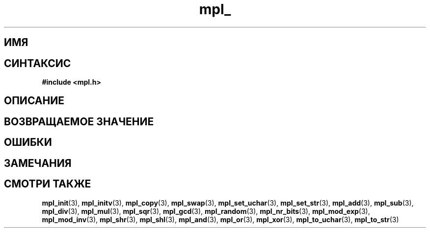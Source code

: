 .TH "mpl_" "3" "23 ноября 2012" "Linux" "MPL Functions Manual"
.
.SH ИМЯ

.
.SH СИНТАКСИС
.nf
.B #include <mpl.h>
.sp
.BI
.fi
.
.SH ОПИСАНИЕ

.
.SH "ВОЗВРАЩАЕМОЕ ЗНАЧЕНИЕ"

.
.SH ОШИБКИ

.
.SH ЗАМЕЧАНИЯ

.
.SH "СМОТРИ ТАКЖЕ"
.BR mpl_init (3),
.BR mpl_initv (3),
.BR mpl_copy (3),
.BR mpl_swap (3),
.BR mpl_set_uchar (3),
.BR mpl_set_str (3),
.BR mpl_add (3),
.BR mpl_sub (3),
.BR mpl_div (3),
.BR mpl_mul (3),
.BR mpl_sqr (3),
.BR mpl_gcd (3),
.BR mpl_random (3),
.BR mpl_nr_bits (3),
.BR mpl_mod_exp (3),
.BR mpl_mod_inv (3),
.BR mpl_shr (3),
.BR mpl_shl (3),
.BR mpl_and (3),
.BR mpl_or (3),
.BR mpl_xor (3),
.BR mpl_to_uchar (3),
.BR mpl_to_str (3)

